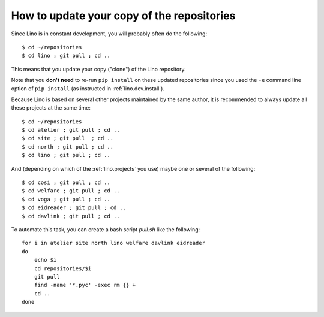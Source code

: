 How to update your copy of the repositories
-------------------------------------------

Since Lino is in constant development, you will probably often do the
following::

  $ cd ~/repositories
  $ cd lino ; git pull ; cd ..

This means that you update your copy ("clone") of the Lino repository.

Note that you **don't need** to re-run ``pip install`` on these
updated repositories since you used the ``-e`` command line option of
``pip install`` (as instructed in :ref:`lino.dev.install`).

Because Lino is based on several other projects maintained by the same
author, it is recommended to always update all these projects at the
same time::

  $ cd ~/repositories
  $ cd atelier ; git pull ; cd ..
  $ cd site ; git pull  ; cd ..
  $ cd north ; git pull ; cd ..
  $ cd lino ; git pull ; cd ..

And (depending on which of the :ref:`lino.projects` you use) maybe one
or several of the following::

  $ cd cosi ; git pull ; cd ..
  $ cd welfare ; git pull ; cd ..
  $ cd voga ; git pull ; cd ..
  $ cd eidreader ; git pull ; cd ..
  $ cd davlink ; git pull ; cd ..
  
To automate this task, you can create a bash script `pull.sh` like the
following::

    for i in atelier site north lino welfare davlink eidreader
    do
        echo $i
        cd repositories/$i
        git pull
        find -name '*.pyc' -exec rm {} +
        cd ..
    done
